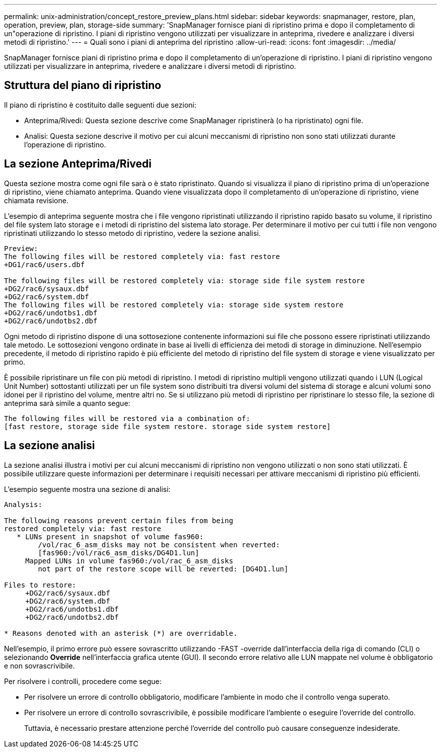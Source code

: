 ---
permalink: unix-administration/concept_restore_preview_plans.html 
sidebar: sidebar 
keywords: snapmanager, restore, plan, operation, preview, plan, storage-side 
summary: 'SnapManager fornisce piani di ripristino prima e dopo il completamento di un"operazione di ripristino. I piani di ripristino vengono utilizzati per visualizzare in anteprima, rivedere e analizzare i diversi metodi di ripristino.' 
---
= Quali sono i piani di anteprima del ripristino
:allow-uri-read: 
:icons: font
:imagesdir: ../media/


[role="lead"]
SnapManager fornisce piani di ripristino prima e dopo il completamento di un'operazione di ripristino. I piani di ripristino vengono utilizzati per visualizzare in anteprima, rivedere e analizzare i diversi metodi di ripristino.



== Struttura del piano di ripristino

Il piano di ripristino è costituito dalle seguenti due sezioni:

* Anteprima/Rivedi: Questa sezione descrive come SnapManager ripristinerà (o ha ripristinato) ogni file.
* Analisi: Questa sezione descrive il motivo per cui alcuni meccanismi di ripristino non sono stati utilizzati durante l'operazione di ripristino.




== La sezione Anteprima/Rivedi

Questa sezione mostra come ogni file sarà o è stato ripristinato. Quando si visualizza il piano di ripristino prima di un'operazione di ripristino, viene chiamato anteprima. Quando viene visualizzata dopo il completamento di un'operazione di ripristino, viene chiamata revisione.

L'esempio di anteprima seguente mostra che i file vengono ripristinati utilizzando il ripristino rapido basato su volume, il ripristino del file system lato storage e i metodi di ripristino del sistema lato storage. Per determinare il motivo per cui tutti i file non vengono ripristinati utilizzando lo stesso metodo di ripristino, vedere la sezione analisi.

[listing]
----
Preview:
The following files will be restored completely via: fast restore
+DG1/rac6/users.dbf

The following files will be restored completely via: storage side file system restore
+DG2/rac6/sysaux.dbf
+DG2/rac6/system.dbf
The following files will be restored completely via: storage side system restore
+DG2/rac6/undotbs1.dbf
+DG2/rac6/undotbs2.dbf
----
Ogni metodo di ripristino dispone di una sottosezione contenente informazioni sui file che possono essere ripristinati utilizzando tale metodo. Le sottosezioni vengono ordinate in base ai livelli di efficienza dei metodi di storage in diminuzione. Nell'esempio precedente, il metodo di ripristino rapido è più efficiente del metodo di ripristino del file system di storage e viene visualizzato per primo.

È possibile ripristinare un file con più metodi di ripristino. I metodi di ripristino multipli vengono utilizzati quando i LUN (Logical Unit Number) sottostanti utilizzati per un file system sono distribuiti tra diversi volumi del sistema di storage e alcuni volumi sono idonei per il ripristino del volume, mentre altri no. Se si utilizzano più metodi di ripristino per ripristinare lo stesso file, la sezione di anteprima sarà simile a quanto segue:

[listing]
----
The following files will be restored via a combination of:
[fast restore, storage side file system restore. storage side system restore]
----


== La sezione analisi

La sezione analisi illustra i motivi per cui alcuni meccanismi di ripristino non vengono utilizzati o non sono stati utilizzati. È possibile utilizzare queste informazioni per determinare i requisiti necessari per attivare meccanismi di ripristino più efficienti.

L'esempio seguente mostra una sezione di analisi:

[listing]
----
Analysis:

The following reasons prevent certain files from being
restored completely via: fast restore
   * LUNs present in snapshot of volume fas960:
        /vol/rac_6_asm_disks may not be consistent when reverted:
        [fas960:/vol/rac6_asm_disks/DG4D1.lun]
     Mapped LUNs in volume fas960:/vol/rac_6_asm_disks
        not part of the restore scope will be reverted: [DG4D1.lun]

Files to restore:
     +DG2/rac6/sysaux.dbf
     +DG2/rac6/system.dbf
     +DG2/rac6/undotbs1.dbf
     +DG2/rac6/undotbs2.dbf

* Reasons denoted with an asterisk (*) are overridable.
----
Nell'esempio, il primo errore può essere sovrascritto utilizzando -FAST -override dall'interfaccia della riga di comando (CLI) o selezionando *Override* nell'interfaccia grafica utente (GUI). Il secondo errore relativo alle LUN mappate nel volume è obbligatorio e non sovrascrivibile.

Per risolvere i controlli, procedere come segue:

* Per risolvere un errore di controllo obbligatorio, modificare l'ambiente in modo che il controllo venga superato.
* Per risolvere un errore di controllo sovrascrivibile, è possibile modificare l'ambiente o eseguire l'override del controllo.
+
Tuttavia, è necessario prestare attenzione perché l'override del controllo può causare conseguenze indesiderate.


